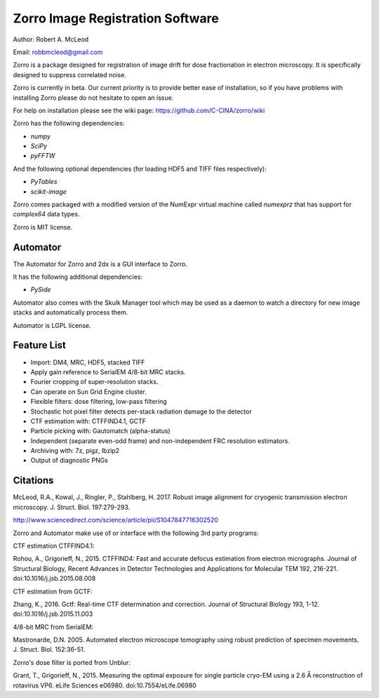
Zorro Image Registration Software
=================================

Author: Robert A. McLeod

Email: robbmcleod@gmail.com

Zorro is a package designed for registration of image drift for dose fractionation in electron microscopy.  It is specifically designed to suppress correlated noise.

Zorro is currently in beta.  Our current priority is to provide better ease of installation, so if you have problems with installing Zorro please do not hesitate to open an issue.

For help on installation please see the wiki page: https://github.com/C-CINA/zorro/wiki

Zorro has the following dependencies:

* `numpy`
* `SciPy`
* `pyFFTW`

And the following optional dependencies (for loading HDF5 and TIFF files respectively):

* `PyTables`
* `scikit-image`

Zorro comes packaged with a modified version of the NumExpr virtual machine called `numexprz` that has support for `complex64` data types.  

Zorro is MIT license.


Automator 
---------

The Automator for Zorro and 2dx is a GUI interface to Zorro.

It has the following additional dependencies:

* `PySide`

Automator also comes with the Skulk Manager tool which may be used as a daemon to watch a directory for new image stacks and automatically process them.

Automator is LGPL license.

Feature List
------------


* Import: DM4, MRC, HDF5, stacked TIFF
* Apply gain reference to SerialEM 4/8-bit MRC stacks.
* Fourier cropping of super-resolution stacks.
* Can operate on Sun Grid Engine cluster.
* Flexible filters: dose filtering, low-pass filtering
* Stochastic hot pixel filter detects per-stack radiation damage to the detector
* CTF estimation with: CTFFIND4.1, GCTF
* Particle picking with: Gautomatch (alpha-status)
* Independent (separate even-odd frame) and non-independent FRC resolution estimators.
* Archiving with: 7z, pigz, lbzip2
* Output of diagnostic PNGs


Citations
---------
McLeod, R.A., Kowal, J., Ringler, P., Stahlberg, H. 2017. Robust image alignment for cryogenic transmission electron microscopy. J. Struct. Biol. 197:279-293.

http://www.sciencedirect.com/science/article/pii/S1047847716302520

Zorro and Automator make use of or interface with the following 3rd party programs:

CTF estimation CTFFIND4.1: 

Rohou, A., Grigorieff, N., 2015. CTFFIND4: Fast and accurate defocus estimation from electron micrographs. Journal of Structural Biology, Recent Advances in Detector Technologies and Applications for Molecular TEM 192, 216-221. doi:10.1016/j.jsb.2015.08.008

CTF estimation from GCTF:

Zhang, K., 2016. Gctf: Real-time CTF determination and correction. Journal of Structural Biology 193, 1-12. doi:10.1016/j.jsb.2015.11.003

4/8-bit MRC from SerialEM:

Mastronarde, D.N. 2005. Automated electron microscope tomography using robust prediction of specimen movements. J. Struct. Biol. 152:36-51. 

Zorro's dose filter is ported from Unblur:

Grant, T., Grigorieff, N., 2015. Measuring the optimal exposure for single particle cryo-EM using a 2.6 Å reconstruction of rotavirus VP6. eLife Sciences e06980. doi:10.7554/eLife.06980



